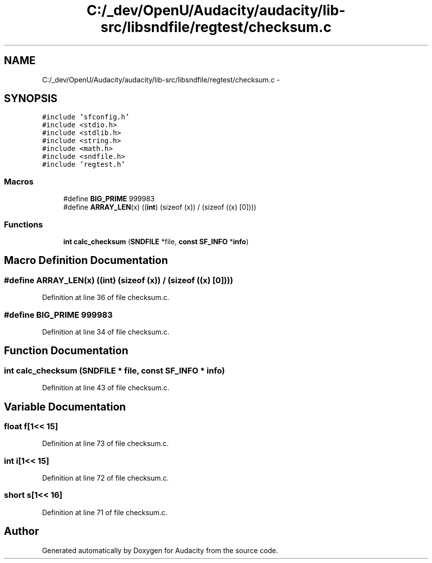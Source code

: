 .TH "C:/_dev/OpenU/Audacity/audacity/lib-src/libsndfile/regtest/checksum.c" 3 "Thu Apr 28 2016" "Audacity" \" -*- nroff -*-
.ad l
.nh
.SH NAME
C:/_dev/OpenU/Audacity/audacity/lib-src/libsndfile/regtest/checksum.c \- 
.SH SYNOPSIS
.br
.PP
\fC#include 'sfconfig\&.h'\fP
.br
\fC#include <stdio\&.h>\fP
.br
\fC#include <stdlib\&.h>\fP
.br
\fC#include <string\&.h>\fP
.br
\fC#include <math\&.h>\fP
.br
\fC#include <sndfile\&.h>\fP
.br
\fC#include 'regtest\&.h'\fP
.br

.SS "Macros"

.in +1c
.ti -1c
.RI "#define \fBBIG_PRIME\fP   999983"
.br
.ti -1c
.RI "#define \fBARRAY_LEN\fP(x)   ((\fBint\fP) (sizeof (x)) / (sizeof ((x) [0])))"
.br
.in -1c
.SS "Functions"

.in +1c
.ti -1c
.RI "\fBint\fP \fBcalc_checksum\fP (\fBSNDFILE\fP *file, \fBconst\fP \fBSF_INFO\fP *\fBinfo\fP)"
.br
.in -1c
.SH "Macro Definition Documentation"
.PP 
.SS "#define ARRAY_LEN(x)   ((\fBint\fP) (sizeof (x)) / (sizeof ((x) [0])))"

.PP
Definition at line 36 of file checksum\&.c\&.
.SS "#define BIG_PRIME   999983"

.PP
Definition at line 34 of file checksum\&.c\&.
.SH "Function Documentation"
.PP 
.SS "\fBint\fP calc_checksum (\fBSNDFILE\fP * file, \fBconst\fP \fBSF_INFO\fP * info)"

.PP
Definition at line 43 of file checksum\&.c\&.
.SH "Variable Documentation"
.PP 
.SS "float f[1<< 15]"

.PP
Definition at line 73 of file checksum\&.c\&.
.SS "\fBint\fP i[1<< 15]"

.PP
Definition at line 72 of file checksum\&.c\&.
.SS "short \fBs\fP[1<< 16]"

.PP
Definition at line 71 of file checksum\&.c\&.
.SH "Author"
.PP 
Generated automatically by Doxygen for Audacity from the source code\&.
